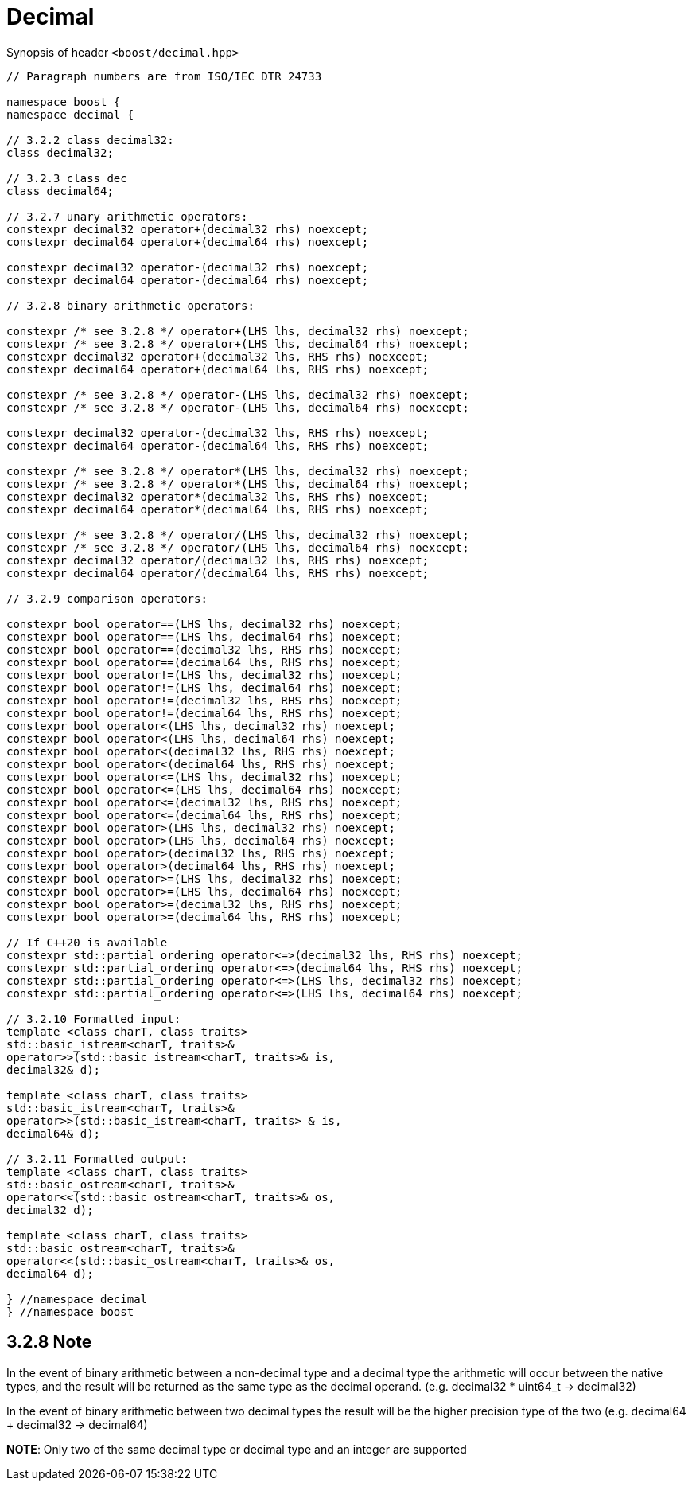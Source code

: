 ////
Copyright 2023 Matt Borland
Distributed under the Boost Software License, Version 1.0.
https://www.boost.org/LICENSE_1_0.txt
////

[#Decimal]
= Decimal
:idprefix: decimal_

Synopsis of header `<boost/decimal.hpp>`

[source, c++]
----

// Paragraph numbers are from ISO/IEC DTR 24733

namespace boost {
namespace decimal {

// 3.2.2 class decimal32:
class decimal32;

// 3.2.3 class dec
class decimal64;

// 3.2.7 unary arithmetic operators:
constexpr decimal32 operator+(decimal32 rhs) noexcept;
constexpr decimal64 operator+(decimal64 rhs) noexcept;

constexpr decimal32 operator-(decimal32 rhs) noexcept;
constexpr decimal64 operator-(decimal64 rhs) noexcept;

// 3.2.8 binary arithmetic operators:

constexpr /* see 3.2.8 */ operator+(LHS lhs, decimal32 rhs) noexcept;
constexpr /* see 3.2.8 */ operator+(LHS lhs, decimal64 rhs) noexcept;
constexpr decimal32 operator+(decimal32 lhs, RHS rhs) noexcept;
constexpr decimal64 operator+(decimal64 lhs, RHS rhs) noexcept;

constexpr /* see 3.2.8 */ operator-(LHS lhs, decimal32 rhs) noexcept;
constexpr /* see 3.2.8 */ operator-(LHS lhs, decimal64 rhs) noexcept;

constexpr decimal32 operator-(decimal32 lhs, RHS rhs) noexcept;
constexpr decimal64 operator-(decimal64 lhs, RHS rhs) noexcept;

constexpr /* see 3.2.8 */ operator*(LHS lhs, decimal32 rhs) noexcept;
constexpr /* see 3.2.8 */ operator*(LHS lhs, decimal64 rhs) noexcept;
constexpr decimal32 operator*(decimal32 lhs, RHS rhs) noexcept;
constexpr decimal64 operator*(decimal64 lhs, RHS rhs) noexcept;

constexpr /* see 3.2.8 */ operator/(LHS lhs, decimal32 rhs) noexcept;
constexpr /* see 3.2.8 */ operator/(LHS lhs, decimal64 rhs) noexcept;
constexpr decimal32 operator/(decimal32 lhs, RHS rhs) noexcept;
constexpr decimal64 operator/(decimal64 lhs, RHS rhs) noexcept;

// 3.2.9 comparison operators:

constexpr bool operator==(LHS lhs, decimal32 rhs) noexcept;
constexpr bool operator==(LHS lhs, decimal64 rhs) noexcept;
constexpr bool operator==(decimal32 lhs, RHS rhs) noexcept;
constexpr bool operator==(decimal64 lhs, RHS rhs) noexcept;
constexpr bool operator!=(LHS lhs, decimal32 rhs) noexcept;
constexpr bool operator!=(LHS lhs, decimal64 rhs) noexcept;
constexpr bool operator!=(decimal32 lhs, RHS rhs) noexcept;
constexpr bool operator!=(decimal64 lhs, RHS rhs) noexcept;
constexpr bool operator<(LHS lhs, decimal32 rhs) noexcept;
constexpr bool operator<(LHS lhs, decimal64 rhs) noexcept;
constexpr bool operator<(decimal32 lhs, RHS rhs) noexcept;
constexpr bool operator<(decimal64 lhs, RHS rhs) noexcept;
constexpr bool operator<=(LHS lhs, decimal32 rhs) noexcept;
constexpr bool operator<=(LHS lhs, decimal64 rhs) noexcept;
constexpr bool operator<=(decimal32 lhs, RHS rhs) noexcept;
constexpr bool operator<=(decimal64 lhs, RHS rhs) noexcept;
constexpr bool operator>(LHS lhs, decimal32 rhs) noexcept;
constexpr bool operator>(LHS lhs, decimal64 rhs) noexcept;
constexpr bool operator>(decimal32 lhs, RHS rhs) noexcept;
constexpr bool operator>(decimal64 lhs, RHS rhs) noexcept;
constexpr bool operator>=(LHS lhs, decimal32 rhs) noexcept;
constexpr bool operator>=(LHS lhs, decimal64 rhs) noexcept;
constexpr bool operator>=(decimal32 lhs, RHS rhs) noexcept;
constexpr bool operator>=(decimal64 lhs, RHS rhs) noexcept;

// If C++20 is available
constexpr std::partial_ordering operator<=>(decimal32 lhs, RHS rhs) noexcept;
constexpr std::partial_ordering operator<=>(decimal64 lhs, RHS rhs) noexcept;
constexpr std::partial_ordering operator<=>(LHS lhs, decimal32 rhs) noexcept;
constexpr std::partial_ordering operator<=>(LHS lhs, decimal64 rhs) noexcept;

// 3.2.10 Formatted input:
template <class charT, class traits>
std::basic_istream<charT, traits>&
operator>>(std::basic_istream<charT, traits>& is,
decimal32& d);

template <class charT, class traits>
std::basic_istream<charT, traits>&
operator>>(std::basic_istream<charT, traits> & is,
decimal64& d);

// 3.2.11 Formatted output:
template <class charT, class traits>
std::basic_ostream<charT, traits>&
operator<<(std::basic_ostream<charT, traits>& os,
decimal32 d);

template <class charT, class traits>
std::basic_ostream<charT, traits>&
operator<<(std::basic_ostream<charT, traits>& os,
decimal64 d);

} //namespace decimal
} //namespace boost

----

== 3.2.8 Note
In the event of binary arithmetic between a non-decimal type and a decimal type the arithmetic will occur between the native types, and the result will be returned as the same type as the decimal operand. (e.g. decimal32 * uint64_t -> decimal32)

In the event of binary arithmetic between two decimal types the result will be the higher precision type of the two (e.g. decimal64 + decimal32 -> decimal64)

*NOTE*: Only two of the same decimal type or decimal type and an integer are supported
